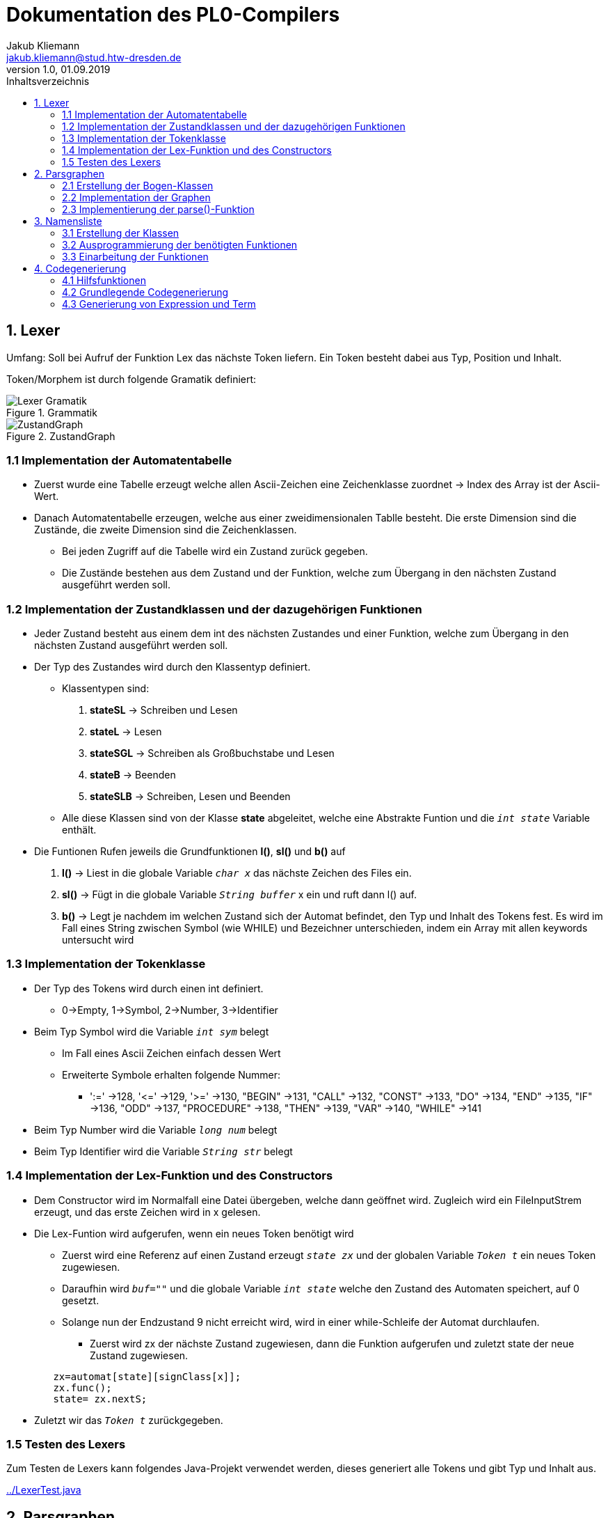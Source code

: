= Dokumentation des PL0-Compilers
Jakub Kliemann <jakub.kliemann@stud.htw-dresden.de> 
1.0, 01.09.2019 
:toc: 
:source-highlighter: rouge
:imagesdir: images
:toc-title: Inhaltsverzeichnis
:xrefstyle: basic

== 1. Lexer

[.underline.]#Umfang#: Soll bei Aufruf der Funktion Lex das nächste Token liefern. Ein Token besteht dabei aus Typ, Position und Inhalt.

[.underline]#Token/Morphem# ist durch folgende Gramatik definiert:

.Grammatik
image::Lexer-Gramatik.png[]
.ZustandGraph
image::ZustandGraph.png[]

=== 1.1 Implementation der Automatentabelle

* Zuerst wurde eine Tabelle erzeugt welche allen Ascii-Zeichen eine Zeichenklasse zuordnet -> Index des Array ist der Ascii-Wert.
* Danach Automatentabelle erzeugen, welche aus einer zweidimensionalen Tablle besteht. Die erste Dimension sind die Zustände, die zweite Dimension sind die Zeichenklassen.
** Bei jeden Zugriff auf die Tabelle wird ein Zustand zurück gegeben.
** Die Zustände bestehen aus dem Zustand und der Funktion, welche zum Übergang in den nächsten Zustand ausgeführt werden soll.

=== 1.2 Implementation der Zustandklassen und der dazugehörigen Funktionen

* Jeder Zustand besteht aus einem dem int des nächsten Zustandes und einer Funktion, welche zum Übergang in den nächsten Zustand ausgeführt werden soll.
* Der Typ des Zustandes wird durch den Klassentyp definiert.
** Klassentypen sind: 
. *stateSL* -> Schreiben und Lesen 
. *stateL* -> Lesen
. *stateSGL* -> Schreiben als Großbuchstabe und Lesen
. *stateB* -> Beenden
. *stateSLB* -> Schreiben, Lesen und Beenden
** Alle diese Klassen sind von der Klasse *state* abgeleitet, welche eine Abstrakte Funtion und die `_int state_` Variable enthält.

* Die Funtionen Rufen jeweils die Grundfunktionen *l()*, *sl()* und *b()* auf
. *l()* -> Liest in die globale Variable `_char x_` das nächste Zeichen des Files ein.
. *sl()* -> Fügt in die globale Variable `_String buffer_` x ein und ruft dann l() auf.
. *b()* -> Legt je nachdem im welchen Zustand sich der Automat befindet, den Typ und Inhalt des Tokens fest. Es wird im Fall eines String zwischen Symbol (wie WHILE) und Bezeichner unterschieden, indem ein Array mit allen keywords untersucht wird

=== 1.3 Implementation der Tokenklasse

* Der Typ des Tokens wird durch einen int definiert.
** 0->Empty, 1->Symbol, 2->Number, 3->Identifier
* Beim Typ Symbol wird die Variable `_int sym_` belegt
** Im Fall eines Ascii Zeichen einfach dessen Wert
** Erweiterte Symbole erhalten folgende Nummer:
*** ':=' ->128, '\<=' ->129, '>=' ->130, "BEGIN" ->131, "CALL" ->132, "CONST" ->133, "DO" ->134, "END" ->135, "IF" ->136, "ODD" ->137, "PROCEDURE" ->138, "THEN" ->139, "VAR" ->140, "WHILE" ->141
* Beim Typ Number wird die Variable `_long num_` belegt
* Beim Typ Identifier wird die Variable `_String str_` belegt

=== 1.4 Implementation der Lex-Funktion und des Constructors
* Dem Constructor wird im Normalfall eine Datei übergeben, welche dann geöffnet wird. Zugleich wird ein FileInputStrem erzeugt, und das erste Zeichen wird in x gelesen.
* Die Lex-Funtion wird aufgerufen, wenn ein neues Token benötigt wird
** Zuerst wird eine Referenz auf einen Zustand erzeugt `_state zx_` und der globalen Variable `_Token t_` ein neues Token zugewiesen.
** Daraufhin wird `_buf=""_` und die globale Variable `_int state_` welche den Zustand des Automaten speichert, auf 0 gesetzt.
** Solange nun der Endzustand 9 nicht erreicht wird, wird in einer while-Schleife der Automat durchlaufen.
*** Zuerst wird zx der nächste Zustand zugewiesen, dann die Funktion aufgerufen und zuletzt state der neue Zustand zugewiesen.
[source, java]
----
        zx=automat[state][signClass[x]];
        zx.func();
        state= zx.nextS;
----


* Zuletzt wir das `_Token t_` zurückgegeben.

=== 1.5 Testen des Lexers

Zum Testen de Lexers kann folgendes Java-Projekt verwendet werden, dieses generiert alle Tokens und gibt Typ und Inhalt aus.

link:../LexerTest.java[]


== 2. Parsgraphen

=== 2.1 Erstellung der Bogen-Klassen

* Die Hauptbogenklasse beinhaltet die Variblen `_int next_` und `_int alt_` welche den Index des Folge- bzw Alternativbogens speichert als auch `_Token token_`, `_int sym_` und `_Arc[] graph_`, für den Inhalt der jeweiligen Bögen.
* Außerdem ist in der Hauptklasse die abstrakte Funktion `_compareArc()_`, welche untersucht ob der Bogen mit dem nächsten Token übereinstimmt, und die Funktion `_action()_`, welche den Bogen ausführt, definiert.
** `_action()_` wird dann in Bogendefinitionen zur Codegenerierung überschrieben
* Die Bogenklassen ArcNil, ArcEnd, ArcSym, ArcToken und ArcGraph werden nun von der Basiskasse abgeleitet
* Implemetierung der `_compareArc()_` Funktionen
** ArcNil -> wird nur `_action()_` aufgerufen
** ArcEnd -> wird immer true zurückgegeben
** ArcSym -> es wird der Inhalt vom Inhalt des aktuellen Tokens mit dem Symbol des Bogen verglichen und `_action()_` aufgerufen
** ArcToken -> es wird der Typ des aktuellen Tokens mit dem Token des Bogen verglichen und `_action()_` aufgerufen
** ArcGraph -> es wird `_parse()_` mit dem Graphen des Bogens aufgerufen und `_action()_` aufgerufen

=== 2.2 Implementation der Graphen

* Die Graphen werden als Array von Bögen definiert
* Die Bögen werden in der Reihenfolge nach der Skizze der Graphen definiert

.Graphenbeschriftung
image::Parsergraphen.png[]


=== 2.3 Implementierung der parse()-Funktion

* Die `_parse()_`-Funktion wird mit einem Graphen aufgerufen
* Zuerst wird der erste Bogen des Graphen in `_Arc Bogen_` gespeichert
* Wenn noch kein Token vorhanden ist, wird die Lex-Funktion aufgerufen
* Dann wird eine while-Schleife durchlaufen, welche solange läuft, bis der Endbogen erreicht wurde oder ein Fehler vorliegt
** Zuerst wird die `_compareArc()_` Funktion des Bogens aufgerufen
*** Wenn diese true zurückgibt, wird ein neues Token geladen (falls eins verwendet wurde) und der nächste Bogen in `_Bogen_` gespeichert
*** Wenn diese false zurückgibt, wird der Alternativbogen in `_Bogen_` gespeichert. Gibt es keine Alternativbögen mehr liefert `_parse()_` false zurück.
** Wenn der Endbogen erreicht wurde, wird die Schleife beendet

== 3. Namensliste

=== 3.1 Erstellung der Klassen

* Die Hauptklasse ident beinhaltet die Variablen `_String name_` und `_int procNum_` (Index der übergeordneten Procedure)
* aus Ident sind die Klassen Constant, Variable und Procedure abgeleitet
** Constant - speichert den Index, an welcher Stelle sich der Wert im Constant-Block befindet
** Variable - speichert die Relativaddresse (fängt für jede Procedure bei 0 an)
** Procedure - speichert den seinen procIdx, einen Zeiger auf die parent-proc, seine Namensliste und die relativaddresse für nächste Variabel
* als Namensliste wird jeweils eine `_LinkedList<Ident>_` angelegt (beinhaltet Daten des Typs Ident)
* als Constant_Block wird eine `_ArrayList<Long>_` angelegt, wobei jeder Wert nur einmal gespeichert wird!!
* in `_Procedure currentProc_` wird die aktuelle Prozedur gespeichert

=== 3.2 Ausprogrammierung der benötigten Funktionen

* die jeweiligen Konstruktoren leiten durch `_super(name)_` den Namen an den Ident-Konstruktor weiter der in `_int procNum_` den Index der aktuellen Prozedur hinterlegt, danach werden eigene Attribute befüllt und das Objekt in die Namensliste eingefügt
* zusätzlich gibt es noch die Funktionen `_Ident searchIdent()_` und `_Ident searchIdentGlobal()_`
** lokale Suche - untersucht für die gegebene Prozedur die Namensliste und gleicht die Namen der Bezeichner mit dem gegeben Name ab, bei einem Treffer wird Zeiger auf bezeichner zurückgeliefert; sonst null
** globale Suche - ruft zuerst für aktuelle Prozedur `_searchIdent()_` auf und bei keinem Treffer rekursiv für die umgebene Prozedur, bis Ident gefunden wurde oder man sich in der main-Prozedur befinden und keine Parent Prozedur mehr existiert

=== 3.3 Einarbeitung der Funktionen

Benötigte Funktionen zum Aufbau der Namesliste

.Funktionseinbidung Namensliste
image::Block-namelist-func.png[]

*bl1:*

* das aktuelle Token beinhaltet den Namen einer neuen Kostante
* Überprüfung ob Name schon in aktueller Namesliste vorhanden
** wenn ja -> Fehlermeldung
** wenn nein -> Name wird in `_String nameOfLastIdent_`

*bl2:*

* das aktuelle Token beinhaltet die Zahl der neuen Kostante
* Konstruktor von Constant wird aufgerufen mit Zahl aus Token und String aus `_String nameOfLastIdent_`

*bl3:*

* das aktuelle Token beinhaltet den Namen einer neuen Variable
* Überprüfung ob Name schon in aktueller Namesliste vorhanden
** wenn ja -> Fehlermeldung
** wenn nein -> Konstruktor von Variable wird aufgerufen mit String aus Token

*bl4:*

* das aktuelle Token beinhaltet den Namen einer neuen Prozedur
* Überprüfung ob Name schon in aktueller Namesliste vorhanden
** wenn ja -> Fehlermeldung
** wenn nein -> Konstruktor von Procedure wird aufgerufen mit String aus Token und Ergebnis wird in `_Procedure currentProc_` gespeichert

*bl5:*

* der Parser befindet sich am Ende einer Procedure
* es soll die Parent Procedure von `_Procedure currentProc_` als aktuelle Prozedur gesetzt werden und die Namesliste der verlassenen Funktion soll gelöscht werden

Bei allen Funktionen wird bei keinem Fehler true zurückgegeben und somit wird die `_compareArc()_` Funktion als true ausgewertet

== 4. Codegenerierung

=== 4.1 Hilfsfunktionen

* zum zwischenspeichern des generierten Codes wird ein `byte[] code` in welchen mithilfe von einem ByteArrayOutputstream mit einem DataOutputStream geschrieben wird -> wird nach Ende einer Prozedur in die Datei geschrieben
* mit der Funktion `genCode(String command, int... args)` kann ein Befehl mit beliebig vielen Argumenten generiert werden
* die für den Befehl relevanten Argumente werden mit `writeArg(int... args)` als short-Werte in das byte[] geschrieben
* zuvor wird der Befehl als Byte mit `writeCommand(String command)` ausgeschrieben
* aus verschiedenen Grüden ist später eine Ersetzungfunktion relevant (zB. bei Sprungbefehlen, oder beim Nachtragen der Codelänge), diese ist mit `replaceAt(int position, short value)` realisiert
* für das Nachtragen der Prozeduranzahl muss an der ersten Stelle der Datei ein short nachgetragen werden, dies passiert mit `writeProcNum()`

=== 4.2 Grundlegende Codegenerierung

* *Ziel:* Generierung von !5. ->Factor, Block, Statement Output (EntryProc, retProc) müssen implementiert werden

* bl5: Generierung von entryProc -> Codelänge: 0 (nachtragen in bl6), ProcIdx: currProc.idx, Varlen: currProc.varlen
* bl6: es wird retProc generiert und die Codelänge der Prozedur wird nachgetragen, dann wird das byte[] in die Datei ausgeschrieben
* st10: Generierung von putVal (Ausgabe)
* fa1: suche nach Konstante im ConstBlock ->wenn nicht vorhanden anlegen!, puConst(Idx)
* fa2: globale Suche in Namensliste, überprüfen ob Variable, oder Konstante ->sonst Fehler, Generierung: puVarVlLocl/puVarVlMain/puVarVLGlob/puConst
* Auschreibung des Constblocks: hintereinander als Integer nach erfolgreicher Codegenerierung

=== 4.3 Generierung von Expression und Term

* *Ziel:* Generierung `const c=1; !5+c.`   